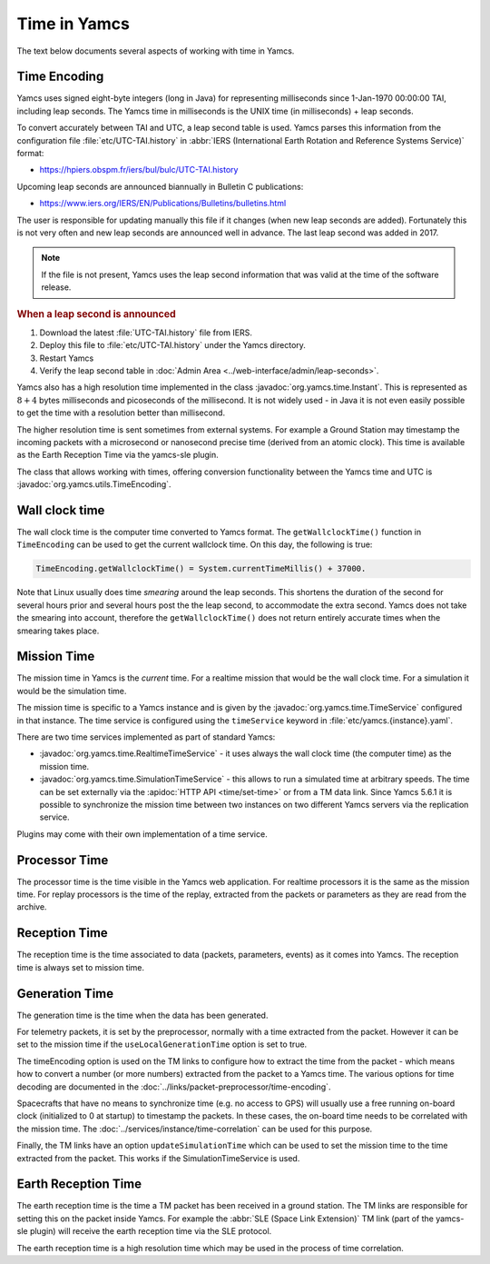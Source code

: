 Time in Yamcs
=============

The text below documents several aspects of working with time in Yamcs.


Time Encoding
-------------

Yamcs uses signed eight-byte integers (long in Java) for representing milliseconds since 1-Jan-1970 00:00:00 TAI, including leap seconds. The Yamcs time in milliseconds is the UNIX time (in milliseconds) + leap seconds. 

To convert accurately between TAI and UTC, a leap second table is used. Yamcs parses this information from the configuration file :file:`etc/UTC-TAI.history` in :abbr:`IERS (International Earth Rotation and Reference Systems Service)` format:

* https://hpiers.obspm.fr/iers/bul/bulc/UTC-TAI.history

Upcoming leap seconds are announced biannually in Bulletin C publications:

* https://www.iers.org/IERS/EN/Publications/Bulletins/bulletins.html

The user is responsible for updating manually this file if it changes (when new leap seconds are added). Fortunately this is not very often and new leap seconds are announced well in advance. The last leap second was added in 2017.

.. note::

    If the file is not present, Yamcs uses the leap second information that was valid at the time of the software release.


.. rubric:: When a leap second is announced

#. Download the latest :file:`UTC-TAI.history` file from IERS.
#. Deploy this file to :file:`etc/UTC-TAI.history` under the Yamcs directory.
#. Restart Yamcs
#. Verify the leap second table in :doc:`Admin Area <../web-interface/admin/leap-seconds>`.

Yamcs also has a high resolution time implemented in the class :javadoc:`org.yamcs.time.Instant`. This is represented as :math:`8+4` bytes milliseconds and picoseconds of the millisecond. It is not widely used - in Java it is not even easily possible to get the time with a resolution better than millisecond. 

The higher resolution time is sent sometimes from external systems. For example a Ground Station may timestamp the incoming packets with a microsecond or nanosecond precise time (derived from an atomic clock). This time is available as the Earth Reception Time via the yamcs-sle plugin.

The class that allows working with times, offering conversion functionality between the Yamcs time and UTC is :javadoc:`org.yamcs.utils.TimeEncoding`.


Wall clock time
---------------

The wall clock time is the computer time converted to Yamcs format. The ``getWallclockTime()`` function in ``TimeEncoding`` can be used to get the current wallclock time. On this day, the following is true:

.. code-block:: java

   TimeEncoding.getWallclockTime() = System.currentTimeMillis() + 37000.

Note that Linux usually does time *smearing* around the leap seconds. This shortens the duration of the second for several hours prior and several hours post the the leap second, to accommodate the extra second. Yamcs does not take the smearing into account, therefore the ``getWallclockTime()`` does not return entirely accurate times when the smearing takes place.


Mission Time
------------

The mission time in Yamcs is the *current* time. For a realtime mission that would be the wall clock time. For a simulation it would be the simulation time.

The mission time is specific to a Yamcs instance and is given by the  :javadoc:`org.yamcs.time.TimeService` configured in that instance. The time service is configured using the ``timeService`` keyword in :file:`etc/yamcs.{instance}.yaml`.

There are two time services implemented as part of standard Yamcs:

* :javadoc:`org.yamcs.time.RealtimeTimeService` - it uses always the wall clock time (the computer time) as the mission time.
* :javadoc:`org.yamcs.time.SimulationTimeService` - this allows to run a simulated time at arbitrary speeds. The time can be set externally via the :apidoc:`HTTP API <time/set-time>` or from a TM data link. Since Yamcs 5.6.1 it is possible to synchronize the mission time between two instances on two different Yamcs servers via the replication service.

Plugins may come with their own implementation of a time service.


Processor Time
--------------

The processor time is the time visible in the Yamcs web application. For realtime processors it is the same as the mission time. For replay processors is the time of the replay, extracted from the packets or parameters as they are read from the archive.


Reception Time
--------------

The reception time is the time associated to data (packets, parameters, events) as it comes into Yamcs. The reception time is always set to mission time.


Generation Time
---------------

The generation time is the time when the data has been generated.

For telemetry packets, it is set by the preprocessor, normally with a time extracted from the packet. However it can be set to the mission time if the ``useLocalGenerationTime`` option is set to true.

The timeEncoding option is used on the TM links to configure how to extract the time from the packet - which means how to convert a number (or more numbers) extracted from the packet to a Yamcs time. The various options for time decoding are documented in the :doc:`../links/packet-preprocessor/time-encoding`.

Spacecrafts that have no means to synchronize time (e.g. no access to GPS) will usually use a free running on-board clock (initialized to 0 at startup) to timestamp the packets. In these cases, the on-board time needs to be correlated with the mission time. The :doc:`../services/instance/time-correlation` can be used for this purpose.

Finally, the TM links have an option ``updateSimulationTime`` which can be used to set the mission time to the time extracted from the packet. This works if the SimulationTimeService is used. 


Earth Reception Time
--------------------

The earth reception time is the time a TM packet has been received in a ground station. The TM links are responsible for setting this on the packet inside Yamcs. For example the :abbr:`SLE (Space Link Extension)` TM link (part of the yamcs-sle plugin) will receive the earth reception time via the SLE protocol. 

The earth reception time is a high resolution time which may be used in the process of time correlation.
